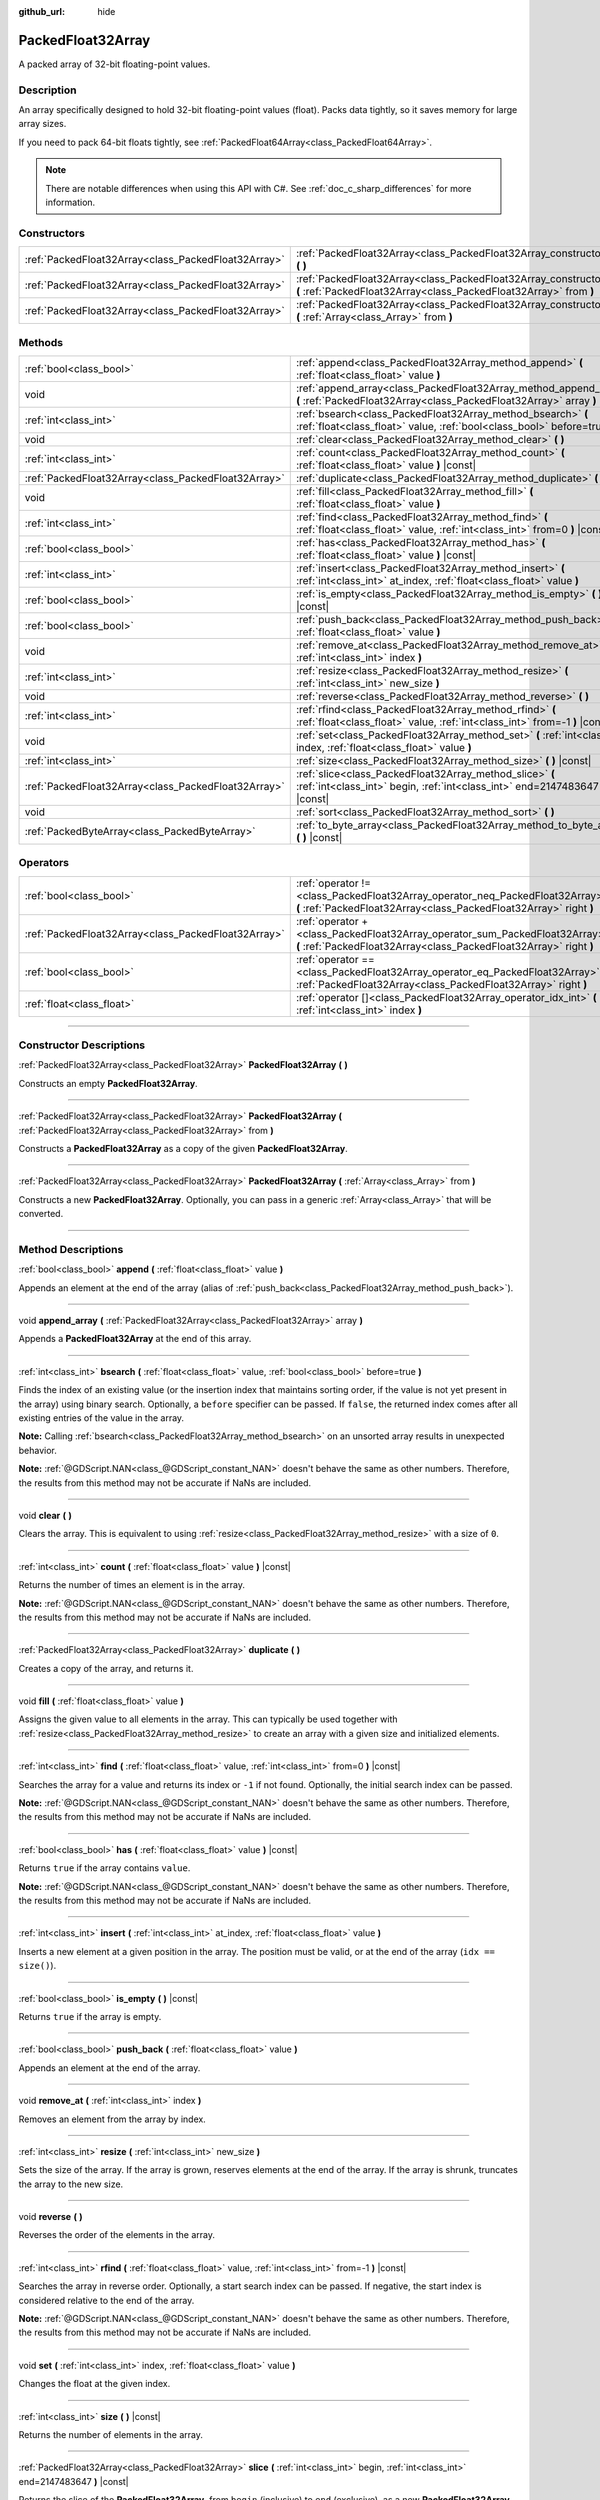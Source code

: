 :github_url: hide

.. DO NOT EDIT THIS FILE!!!
.. Generated automatically from Godot engine sources.
.. Generator: https://github.com/godotengine/godot/tree/master/doc/tools/make_rst.py.
.. XML source: https://github.com/godotengine/godot/tree/master/doc/classes/PackedFloat32Array.xml.

.. _class_PackedFloat32Array:

PackedFloat32Array
==================

A packed array of 32-bit floating-point values.

.. rst-class:: classref-introduction-group

Description
-----------

An array specifically designed to hold 32-bit floating-point values (float). Packs data tightly, so it saves memory for large array sizes.

If you need to pack 64-bit floats tightly, see :ref:`PackedFloat64Array<class_PackedFloat64Array>`.

.. note::

	There are notable differences when using this API with C#. See :ref:`doc_c_sharp_differences` for more information.

.. rst-class:: classref-reftable-group

Constructors
------------

.. table::
   :widths: auto

   +-----------------------------------------------------+---------------------------------------------------------------------------------------------------------------------------------------------------------+
   | :ref:`PackedFloat32Array<class_PackedFloat32Array>` | :ref:`PackedFloat32Array<class_PackedFloat32Array_constructor_PackedFloat32Array>` **(** **)**                                                          |
   +-----------------------------------------------------+---------------------------------------------------------------------------------------------------------------------------------------------------------+
   | :ref:`PackedFloat32Array<class_PackedFloat32Array>` | :ref:`PackedFloat32Array<class_PackedFloat32Array_constructor_PackedFloat32Array>` **(** :ref:`PackedFloat32Array<class_PackedFloat32Array>` from **)** |
   +-----------------------------------------------------+---------------------------------------------------------------------------------------------------------------------------------------------------------+
   | :ref:`PackedFloat32Array<class_PackedFloat32Array>` | :ref:`PackedFloat32Array<class_PackedFloat32Array_constructor_PackedFloat32Array>` **(** :ref:`Array<class_Array>` from **)**                           |
   +-----------------------------------------------------+---------------------------------------------------------------------------------------------------------------------------------------------------------+

.. rst-class:: classref-reftable-group

Methods
-------

.. table::
   :widths: auto

   +-----------------------------------------------------+-------------------------------------------------------------------------------------------------------------------------------------------+
   | :ref:`bool<class_bool>`                             | :ref:`append<class_PackedFloat32Array_method_append>` **(** :ref:`float<class_float>` value **)**                                         |
   +-----------------------------------------------------+-------------------------------------------------------------------------------------------------------------------------------------------+
   | void                                                | :ref:`append_array<class_PackedFloat32Array_method_append_array>` **(** :ref:`PackedFloat32Array<class_PackedFloat32Array>` array **)**   |
   +-----------------------------------------------------+-------------------------------------------------------------------------------------------------------------------------------------------+
   | :ref:`int<class_int>`                               | :ref:`bsearch<class_PackedFloat32Array_method_bsearch>` **(** :ref:`float<class_float>` value, :ref:`bool<class_bool>` before=true **)**  |
   +-----------------------------------------------------+-------------------------------------------------------------------------------------------------------------------------------------------+
   | void                                                | :ref:`clear<class_PackedFloat32Array_method_clear>` **(** **)**                                                                           |
   +-----------------------------------------------------+-------------------------------------------------------------------------------------------------------------------------------------------+
   | :ref:`int<class_int>`                               | :ref:`count<class_PackedFloat32Array_method_count>` **(** :ref:`float<class_float>` value **)** |const|                                   |
   +-----------------------------------------------------+-------------------------------------------------------------------------------------------------------------------------------------------+
   | :ref:`PackedFloat32Array<class_PackedFloat32Array>` | :ref:`duplicate<class_PackedFloat32Array_method_duplicate>` **(** **)**                                                                   |
   +-----------------------------------------------------+-------------------------------------------------------------------------------------------------------------------------------------------+
   | void                                                | :ref:`fill<class_PackedFloat32Array_method_fill>` **(** :ref:`float<class_float>` value **)**                                             |
   +-----------------------------------------------------+-------------------------------------------------------------------------------------------------------------------------------------------+
   | :ref:`int<class_int>`                               | :ref:`find<class_PackedFloat32Array_method_find>` **(** :ref:`float<class_float>` value, :ref:`int<class_int>` from=0 **)** |const|       |
   +-----------------------------------------------------+-------------------------------------------------------------------------------------------------------------------------------------------+
   | :ref:`bool<class_bool>`                             | :ref:`has<class_PackedFloat32Array_method_has>` **(** :ref:`float<class_float>` value **)** |const|                                       |
   +-----------------------------------------------------+-------------------------------------------------------------------------------------------------------------------------------------------+
   | :ref:`int<class_int>`                               | :ref:`insert<class_PackedFloat32Array_method_insert>` **(** :ref:`int<class_int>` at_index, :ref:`float<class_float>` value **)**         |
   +-----------------------------------------------------+-------------------------------------------------------------------------------------------------------------------------------------------+
   | :ref:`bool<class_bool>`                             | :ref:`is_empty<class_PackedFloat32Array_method_is_empty>` **(** **)** |const|                                                             |
   +-----------------------------------------------------+-------------------------------------------------------------------------------------------------------------------------------------------+
   | :ref:`bool<class_bool>`                             | :ref:`push_back<class_PackedFloat32Array_method_push_back>` **(** :ref:`float<class_float>` value **)**                                   |
   +-----------------------------------------------------+-------------------------------------------------------------------------------------------------------------------------------------------+
   | void                                                | :ref:`remove_at<class_PackedFloat32Array_method_remove_at>` **(** :ref:`int<class_int>` index **)**                                       |
   +-----------------------------------------------------+-------------------------------------------------------------------------------------------------------------------------------------------+
   | :ref:`int<class_int>`                               | :ref:`resize<class_PackedFloat32Array_method_resize>` **(** :ref:`int<class_int>` new_size **)**                                          |
   +-----------------------------------------------------+-------------------------------------------------------------------------------------------------------------------------------------------+
   | void                                                | :ref:`reverse<class_PackedFloat32Array_method_reverse>` **(** **)**                                                                       |
   +-----------------------------------------------------+-------------------------------------------------------------------------------------------------------------------------------------------+
   | :ref:`int<class_int>`                               | :ref:`rfind<class_PackedFloat32Array_method_rfind>` **(** :ref:`float<class_float>` value, :ref:`int<class_int>` from=-1 **)** |const|    |
   +-----------------------------------------------------+-------------------------------------------------------------------------------------------------------------------------------------------+
   | void                                                | :ref:`set<class_PackedFloat32Array_method_set>` **(** :ref:`int<class_int>` index, :ref:`float<class_float>` value **)**                  |
   +-----------------------------------------------------+-------------------------------------------------------------------------------------------------------------------------------------------+
   | :ref:`int<class_int>`                               | :ref:`size<class_PackedFloat32Array_method_size>` **(** **)** |const|                                                                     |
   +-----------------------------------------------------+-------------------------------------------------------------------------------------------------------------------------------------------+
   | :ref:`PackedFloat32Array<class_PackedFloat32Array>` | :ref:`slice<class_PackedFloat32Array_method_slice>` **(** :ref:`int<class_int>` begin, :ref:`int<class_int>` end=2147483647 **)** |const| |
   +-----------------------------------------------------+-------------------------------------------------------------------------------------------------------------------------------------------+
   | void                                                | :ref:`sort<class_PackedFloat32Array_method_sort>` **(** **)**                                                                             |
   +-----------------------------------------------------+-------------------------------------------------------------------------------------------------------------------------------------------+
   | :ref:`PackedByteArray<class_PackedByteArray>`       | :ref:`to_byte_array<class_PackedFloat32Array_method_to_byte_array>` **(** **)** |const|                                                   |
   +-----------------------------------------------------+-------------------------------------------------------------------------------------------------------------------------------------------+

.. rst-class:: classref-reftable-group

Operators
---------

.. table::
   :widths: auto

   +-----------------------------------------------------+----------------------------------------------------------------------------------------------------------------------------------------------------+
   | :ref:`bool<class_bool>`                             | :ref:`operator !=<class_PackedFloat32Array_operator_neq_PackedFloat32Array>` **(** :ref:`PackedFloat32Array<class_PackedFloat32Array>` right **)** |
   +-----------------------------------------------------+----------------------------------------------------------------------------------------------------------------------------------------------------+
   | :ref:`PackedFloat32Array<class_PackedFloat32Array>` | :ref:`operator +<class_PackedFloat32Array_operator_sum_PackedFloat32Array>` **(** :ref:`PackedFloat32Array<class_PackedFloat32Array>` right **)**  |
   +-----------------------------------------------------+----------------------------------------------------------------------------------------------------------------------------------------------------+
   | :ref:`bool<class_bool>`                             | :ref:`operator ==<class_PackedFloat32Array_operator_eq_PackedFloat32Array>` **(** :ref:`PackedFloat32Array<class_PackedFloat32Array>` right **)**  |
   +-----------------------------------------------------+----------------------------------------------------------------------------------------------------------------------------------------------------+
   | :ref:`float<class_float>`                           | :ref:`operator []<class_PackedFloat32Array_operator_idx_int>` **(** :ref:`int<class_int>` index **)**                                              |
   +-----------------------------------------------------+----------------------------------------------------------------------------------------------------------------------------------------------------+

.. rst-class:: classref-section-separator

----

.. rst-class:: classref-descriptions-group

Constructor Descriptions
------------------------

.. _class_PackedFloat32Array_constructor_PackedFloat32Array:

.. rst-class:: classref-constructor

:ref:`PackedFloat32Array<class_PackedFloat32Array>` **PackedFloat32Array** **(** **)**

Constructs an empty **PackedFloat32Array**.

.. rst-class:: classref-item-separator

----

.. rst-class:: classref-constructor

:ref:`PackedFloat32Array<class_PackedFloat32Array>` **PackedFloat32Array** **(** :ref:`PackedFloat32Array<class_PackedFloat32Array>` from **)**

Constructs a **PackedFloat32Array** as a copy of the given **PackedFloat32Array**.

.. rst-class:: classref-item-separator

----

.. rst-class:: classref-constructor

:ref:`PackedFloat32Array<class_PackedFloat32Array>` **PackedFloat32Array** **(** :ref:`Array<class_Array>` from **)**

Constructs a new **PackedFloat32Array**. Optionally, you can pass in a generic :ref:`Array<class_Array>` that will be converted.

.. rst-class:: classref-section-separator

----

.. rst-class:: classref-descriptions-group

Method Descriptions
-------------------

.. _class_PackedFloat32Array_method_append:

.. rst-class:: classref-method

:ref:`bool<class_bool>` **append** **(** :ref:`float<class_float>` value **)**

Appends an element at the end of the array (alias of :ref:`push_back<class_PackedFloat32Array_method_push_back>`).

.. rst-class:: classref-item-separator

----

.. _class_PackedFloat32Array_method_append_array:

.. rst-class:: classref-method

void **append_array** **(** :ref:`PackedFloat32Array<class_PackedFloat32Array>` array **)**

Appends a **PackedFloat32Array** at the end of this array.

.. rst-class:: classref-item-separator

----

.. _class_PackedFloat32Array_method_bsearch:

.. rst-class:: classref-method

:ref:`int<class_int>` **bsearch** **(** :ref:`float<class_float>` value, :ref:`bool<class_bool>` before=true **)**

Finds the index of an existing value (or the insertion index that maintains sorting order, if the value is not yet present in the array) using binary search. Optionally, a ``before`` specifier can be passed. If ``false``, the returned index comes after all existing entries of the value in the array.

\ **Note:** Calling :ref:`bsearch<class_PackedFloat32Array_method_bsearch>` on an unsorted array results in unexpected behavior.

\ **Note:** :ref:`@GDScript.NAN<class_@GDScript_constant_NAN>` doesn't behave the same as other numbers. Therefore, the results from this method may not be accurate if NaNs are included.

.. rst-class:: classref-item-separator

----

.. _class_PackedFloat32Array_method_clear:

.. rst-class:: classref-method

void **clear** **(** **)**

Clears the array. This is equivalent to using :ref:`resize<class_PackedFloat32Array_method_resize>` with a size of ``0``.

.. rst-class:: classref-item-separator

----

.. _class_PackedFloat32Array_method_count:

.. rst-class:: classref-method

:ref:`int<class_int>` **count** **(** :ref:`float<class_float>` value **)** |const|

Returns the number of times an element is in the array.

\ **Note:** :ref:`@GDScript.NAN<class_@GDScript_constant_NAN>` doesn't behave the same as other numbers. Therefore, the results from this method may not be accurate if NaNs are included.

.. rst-class:: classref-item-separator

----

.. _class_PackedFloat32Array_method_duplicate:

.. rst-class:: classref-method

:ref:`PackedFloat32Array<class_PackedFloat32Array>` **duplicate** **(** **)**

Creates a copy of the array, and returns it.

.. rst-class:: classref-item-separator

----

.. _class_PackedFloat32Array_method_fill:

.. rst-class:: classref-method

void **fill** **(** :ref:`float<class_float>` value **)**

Assigns the given value to all elements in the array. This can typically be used together with :ref:`resize<class_PackedFloat32Array_method_resize>` to create an array with a given size and initialized elements.

.. rst-class:: classref-item-separator

----

.. _class_PackedFloat32Array_method_find:

.. rst-class:: classref-method

:ref:`int<class_int>` **find** **(** :ref:`float<class_float>` value, :ref:`int<class_int>` from=0 **)** |const|

Searches the array for a value and returns its index or ``-1`` if not found. Optionally, the initial search index can be passed.

\ **Note:** :ref:`@GDScript.NAN<class_@GDScript_constant_NAN>` doesn't behave the same as other numbers. Therefore, the results from this method may not be accurate if NaNs are included.

.. rst-class:: classref-item-separator

----

.. _class_PackedFloat32Array_method_has:

.. rst-class:: classref-method

:ref:`bool<class_bool>` **has** **(** :ref:`float<class_float>` value **)** |const|

Returns ``true`` if the array contains ``value``.

\ **Note:** :ref:`@GDScript.NAN<class_@GDScript_constant_NAN>` doesn't behave the same as other numbers. Therefore, the results from this method may not be accurate if NaNs are included.

.. rst-class:: classref-item-separator

----

.. _class_PackedFloat32Array_method_insert:

.. rst-class:: classref-method

:ref:`int<class_int>` **insert** **(** :ref:`int<class_int>` at_index, :ref:`float<class_float>` value **)**

Inserts a new element at a given position in the array. The position must be valid, or at the end of the array (``idx == size()``).

.. rst-class:: classref-item-separator

----

.. _class_PackedFloat32Array_method_is_empty:

.. rst-class:: classref-method

:ref:`bool<class_bool>` **is_empty** **(** **)** |const|

Returns ``true`` if the array is empty.

.. rst-class:: classref-item-separator

----

.. _class_PackedFloat32Array_method_push_back:

.. rst-class:: classref-method

:ref:`bool<class_bool>` **push_back** **(** :ref:`float<class_float>` value **)**

Appends an element at the end of the array.

.. rst-class:: classref-item-separator

----

.. _class_PackedFloat32Array_method_remove_at:

.. rst-class:: classref-method

void **remove_at** **(** :ref:`int<class_int>` index **)**

Removes an element from the array by index.

.. rst-class:: classref-item-separator

----

.. _class_PackedFloat32Array_method_resize:

.. rst-class:: classref-method

:ref:`int<class_int>` **resize** **(** :ref:`int<class_int>` new_size **)**

Sets the size of the array. If the array is grown, reserves elements at the end of the array. If the array is shrunk, truncates the array to the new size.

.. rst-class:: classref-item-separator

----

.. _class_PackedFloat32Array_method_reverse:

.. rst-class:: classref-method

void **reverse** **(** **)**

Reverses the order of the elements in the array.

.. rst-class:: classref-item-separator

----

.. _class_PackedFloat32Array_method_rfind:

.. rst-class:: classref-method

:ref:`int<class_int>` **rfind** **(** :ref:`float<class_float>` value, :ref:`int<class_int>` from=-1 **)** |const|

Searches the array in reverse order. Optionally, a start search index can be passed. If negative, the start index is considered relative to the end of the array.

\ **Note:** :ref:`@GDScript.NAN<class_@GDScript_constant_NAN>` doesn't behave the same as other numbers. Therefore, the results from this method may not be accurate if NaNs are included.

.. rst-class:: classref-item-separator

----

.. _class_PackedFloat32Array_method_set:

.. rst-class:: classref-method

void **set** **(** :ref:`int<class_int>` index, :ref:`float<class_float>` value **)**

Changes the float at the given index.

.. rst-class:: classref-item-separator

----

.. _class_PackedFloat32Array_method_size:

.. rst-class:: classref-method

:ref:`int<class_int>` **size** **(** **)** |const|

Returns the number of elements in the array.

.. rst-class:: classref-item-separator

----

.. _class_PackedFloat32Array_method_slice:

.. rst-class:: classref-method

:ref:`PackedFloat32Array<class_PackedFloat32Array>` **slice** **(** :ref:`int<class_int>` begin, :ref:`int<class_int>` end=2147483647 **)** |const|

Returns the slice of the **PackedFloat32Array**, from ``begin`` (inclusive) to ``end`` (exclusive), as a new **PackedFloat32Array**.

The absolute value of ``begin`` and ``end`` will be clamped to the array size, so the default value for ``end`` makes it slice to the size of the array by default (i.e. ``arr.slice(1)`` is a shorthand for ``arr.slice(1, arr.size())``).

If either ``begin`` or ``end`` are negative, they will be relative to the end of the array (i.e. ``arr.slice(0, -2)`` is a shorthand for ``arr.slice(0, arr.size() - 2)``).

.. rst-class:: classref-item-separator

----

.. _class_PackedFloat32Array_method_sort:

.. rst-class:: classref-method

void **sort** **(** **)**

Sorts the elements of the array in ascending order.

\ **Note:** :ref:`@GDScript.NAN<class_@GDScript_constant_NAN>` doesn't behave the same as other numbers. Therefore, the results from this method may not be accurate if NaNs are included.

.. rst-class:: classref-item-separator

----

.. _class_PackedFloat32Array_method_to_byte_array:

.. rst-class:: classref-method

:ref:`PackedByteArray<class_PackedByteArray>` **to_byte_array** **(** **)** |const|

Returns a copy of the data converted to a :ref:`PackedByteArray<class_PackedByteArray>`, where each element have been encoded as 4 bytes.

The size of the new array will be ``float32_array.size() * 4``.

.. rst-class:: classref-section-separator

----

.. rst-class:: classref-descriptions-group

Operator Descriptions
---------------------

.. _class_PackedFloat32Array_operator_neq_PackedFloat32Array:

.. rst-class:: classref-operator

:ref:`bool<class_bool>` **operator !=** **(** :ref:`PackedFloat32Array<class_PackedFloat32Array>` right **)**

Returns ``true`` if contents of the arrays differ.

.. rst-class:: classref-item-separator

----

.. _class_PackedFloat32Array_operator_sum_PackedFloat32Array:

.. rst-class:: classref-operator

:ref:`PackedFloat32Array<class_PackedFloat32Array>` **operator +** **(** :ref:`PackedFloat32Array<class_PackedFloat32Array>` right **)**

Returns a new **PackedFloat32Array** with contents of ``right`` added at the end of this array. For better performance, consider using :ref:`append_array<class_PackedFloat32Array_method_append_array>` instead.

.. rst-class:: classref-item-separator

----

.. _class_PackedFloat32Array_operator_eq_PackedFloat32Array:

.. rst-class:: classref-operator

:ref:`bool<class_bool>` **operator ==** **(** :ref:`PackedFloat32Array<class_PackedFloat32Array>` right **)**

Returns ``true`` if contents of both arrays are the same, i.e. they have all equal floats at the corresponding indices.

.. rst-class:: classref-item-separator

----

.. _class_PackedFloat32Array_operator_idx_int:

.. rst-class:: classref-operator

:ref:`float<class_float>` **operator []** **(** :ref:`int<class_int>` index **)**

Returns the :ref:`float<class_float>` at index ``index``. Negative indices can be used to access the elements starting from the end. Using index out of array's bounds will result in an error.

Note that :ref:`float<class_float>` type is 64-bit, unlike the values stored in the array.

.. |virtual| replace:: :abbr:`virtual (This method should typically be overridden by the user to have any effect.)`
.. |const| replace:: :abbr:`const (This method has no side effects. It doesn't modify any of the instance's member variables.)`
.. |vararg| replace:: :abbr:`vararg (This method accepts any number of arguments after the ones described here.)`
.. |constructor| replace:: :abbr:`constructor (This method is used to construct a type.)`
.. |static| replace:: :abbr:`static (This method doesn't need an instance to be called, so it can be called directly using the class name.)`
.. |operator| replace:: :abbr:`operator (This method describes a valid operator to use with this type as left-hand operand.)`
.. |bitfield| replace:: :abbr:`BitField (This value is an integer composed as a bitmask of the following flags.)`
